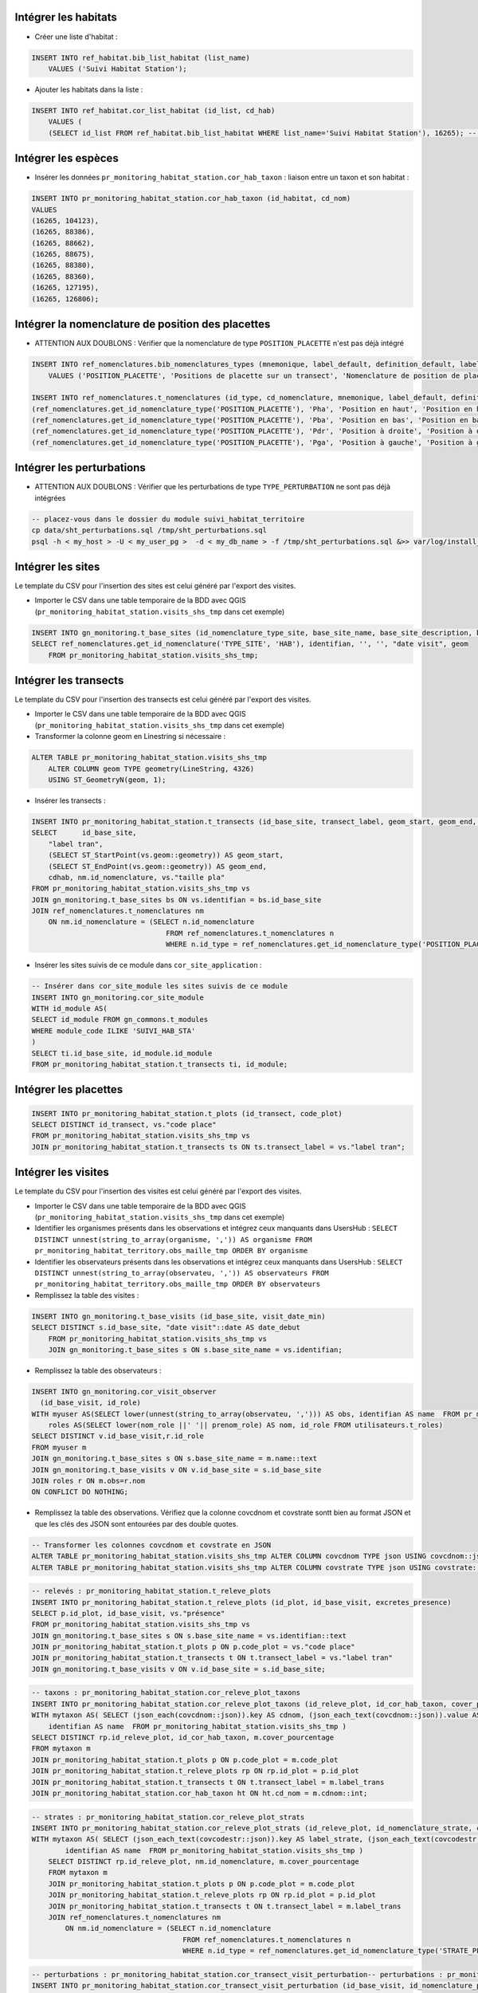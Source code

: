 
Intégrer les habitats
---------------------

* Créer une liste d'habitat :

.. code:: sql

    INSERT INTO ref_habitat.bib_list_habitat (list_name)
        VALUES ('Suivi Habitat Station');

* Ajouter les habitats dans la liste :

.. code:: sql

    INSERT INTO ref_habitat.cor_list_habitat (id_list, cd_hab)
        VALUES (
        (SELECT id_list FROM ref_habitat.bib_list_habitat WHERE list_name='Suivi Habitat Station'), 16265); -- CARICION INCURVAE


Intégrer les espèces
---------------------

* Insérer les données ``pr_monitoring_habitat_station.cor_hab_taxon`` : liaison entre un taxon et son habitat :

.. code:: sql

    INSERT INTO pr_monitoring_habitat_station.cor_hab_taxon (id_habitat, cd_nom)
    VALUES
    (16265, 104123),
    (16265, 88386),
    (16265, 88662),
    (16265, 88675),
    (16265, 88380),
    (16265, 88360),
    (16265, 127195),
    (16265, 126806);


Intégrer la nomenclature  de position des placettes
---------------------------------------------------
* ATTENTION AUX DOUBLONS : Vérifier que la nomenclature de type ``POSITION_PLACETTE`` n'est pas déjà intégré

.. code:: sql

    INSERT INTO ref_nomenclatures.bib_nomenclatures_types (mnemonique, label_default, definition_default, label_fr, definition_fr, source)
        VALUES ('POSITION_PLACETTE', 'Positions de placette sur un transect', 'Nomenclature de position de placette sur un transect.', 'Position de placette sur un transect', 'Position de placette sur un transect.', 'CBNA');

    INSERT INTO ref_nomenclatures.t_nomenclatures (id_type, cd_nomenclature, mnemonique, label_default, definition_default, label_fr, definition_fr) VALUES
    (ref_nomenclatures.get_id_nomenclature_type('POSITION_PLACETTE'), 'Pha', 'Position en haut', 'Position en haut', 'Positions de placette sur un transect: Position en haut', 'Position en haut', 'Positions de placette sur un transect: Position en haut'),
    (ref_nomenclatures.get_id_nomenclature_type('POSITION_PLACETTE'), 'Pba', 'Position en bas', 'Position en bas', 'Positions de placette sur un transect: Position en bas', 'Position en bas', 'Positions de placette sur un transect: Position en bas'),
    (ref_nomenclatures.get_id_nomenclature_type('POSITION_PLACETTE'), 'Pdr', 'Position à droite', 'Position à droite', 'Positions de placette sur un transect: Position à droite', 'Position à droite', 'Positions de placette sur un transect: Position à droite'),
    (ref_nomenclatures.get_id_nomenclature_type('POSITION_PLACETTE'), 'Pga', 'Position à gauche', 'Position à gauche', 'Positions de placette sur un transect: Position à gauche', 'Position à gauche', 'Positions de placette sur un transect: Position à gauche');


Intégrer les perturbations
--------------------------
* ATTENTION AUX DOUBLONS : Vérifier que les perturbations de type ``TYPE_PERTURBATION`` ne sont pas déjà intégrées

.. code:: bash

    -- placez-vous dans le dossier du module suivi_habitat_territoire
    cp data/sht_perturbations.sql /tmp/sht_perturbations.sql
    psql -h < my_host > -U < my_user_pg >  -d < my_db_name > -f /tmp/sht_perturbations.sql &>> var/log/install_sht_perturbations.log


Intégrer les sites
-------------------
Le template du CSV pour l'insertion des sites est celui généré par l'export des visites.

* Importer le CSV dans une table temporaire de la BDD avec QGIS (``pr_monitoring_habitat_station.visits_shs_tmp`` dans cet exemple)

.. code:: sql

    INSERT INTO gn_monitoring.t_base_sites (id_nomenclature_type_site, base_site_name, base_site_description, base_site_code, first_use_date, geom )
    SELECT ref_nomenclatures.get_id_nomenclature('TYPE_SITE', 'HAB'), identifian, '', '', "date visit", geom
        FROM pr_monitoring_habitat_station.visits_shs_tmp;


Intégrer les transects
----------------------
Le template du CSV pour l'insertion des transects est celui généré par l'export des visites.

* Importer le CSV dans une table temporaire de la BDD avec QGIS (``pr_monitoring_habitat_station.visits_shs_tmp`` dans cet exemple)
* Transformer la colonne geom en Linestring si nécessaire :

.. code:: sql

    ALTER TABLE pr_monitoring_habitat_station.visits_shs_tmp
        ALTER COLUMN geom TYPE geometry(LineString, 4326)
        USING ST_GeometryN(geom, 1);


* Insérer les transects :

.. code:: sql

    INSERT INTO pr_monitoring_habitat_station.t_transects (id_base_site, transect_label, geom_start, geom_end, cd_hab, id_nomenclature_plot_position, plot_size)
    SELECT 	id_base_site,
        "label tran",
        (SELECT ST_StartPoint(vs.geom::geometry)) AS geom_start,
        (SELECT ST_EndPoint(vs.geom::geometry)) AS geom_end,
        cdhab, nm.id_nomenclature, vs."taille pla"
    FROM pr_monitoring_habitat_station.visits_shs_tmp vs
    JOIN gn_monitoring.t_base_sites bs ON vs.identifian = bs.id_base_site
    JOIN ref_nomenclatures.t_nomenclatures nm
        ON nm.id_nomenclature = (SELECT n.id_nomenclature
                                    FROM ref_nomenclatures.t_nomenclatures n
                                    WHERE n.id_type = ref_nomenclatures.get_id_nomenclature_type('POSITION_PLACETTE') AND vs."position p" = n.mnemonique );


* Insérer les sites suivis de ce module dans ``cor_site_application`` :

.. code:: sql

    -- Insérer dans cor_site_module les sites suivis de ce module
    INSERT INTO gn_monitoring.cor_site_module
    WITH id_module AS(
    SELECT id_module FROM gn_commons.t_modules
    WHERE module_code ILIKE 'SUIVI_HAB_STA'
    )
    SELECT ti.id_base_site, id_module.id_module
    FROM pr_monitoring_habitat_station.t_transects ti, id_module;



Intégrer les placettes
----------------------

.. code:: sql

    INSERT INTO pr_monitoring_habitat_station.t_plots (id_transect, code_plot)
    SELECT DISTINCT id_transect, vs."code place"
    FROM pr_monitoring_habitat_station.visits_shs_tmp vs
    JOIN pr_monitoring_habitat_station.t_transects ts ON ts.transect_label = vs."label tran";



Intégrer les visites
--------------------

Le template du CSV pour l'insertion des visites est celui généré par l'export des visites.

* Importer le CSV dans une table temporaire de la BDD avec QGIS (``pr_monitoring_habitat_station.visits_shs_tmp`` dans cet exemple)
* Identifier les organismes présents dans les observations et intégrez ceux manquants dans UsersHub : ``SELECT DISTINCT unnest(string_to_array(organisme, ',')) AS organisme FROM pr_monitoring_habitat_territory.obs_maille_tmp ORDER BY organisme``
* Identifier les observateurs présents dans les observations et intégrez ceux manquants dans UsersHub : ``SELECT DISTINCT unnest(string_to_array(observateu, ',')) AS observateurs FROM pr_monitoring_habitat_territory.obs_maille_tmp ORDER BY observateurs``
* Remplissez la table des visites :

.. code:: sql

    INSERT INTO gn_monitoring.t_base_visits (id_base_site, visit_date_min)
    SELECT DISTINCT s.id_base_site, "date visit"::date AS date_debut
        FROM pr_monitoring_habitat_station.visits_shs_tmp vs
        JOIN gn_monitoring.t_base_sites s ON s.base_site_name = vs.identifian;


* Remplissez la table des observateurs :

.. code:: sql

    INSERT INTO gn_monitoring.cor_visit_observer
      (id_base_visit, id_role)
    WITH myuser AS(SELECT lower(unnest(string_to_array(observateu, ','))) AS obs, identifian AS name  FROM pr_monitoring_habitat_station.visits_shs_tmp),
        roles AS(SELECT lower(nom_role ||' '|| prenom_role) AS nom, id_role FROM utilisateurs.t_roles)
    SELECT DISTINCT v.id_base_visit,r.id_role
    FROM myuser m
    JOIN gn_monitoring.t_base_sites s ON s.base_site_name = m.name::text
    JOIN gn_monitoring.t_base_visits v ON v.id_base_site = s.id_base_site
    JOIN roles r ON m.obs=r.nom
    ON CONFLICT DO NOTHING;


* Remplissez la table des observations. Vérifiez que la colonne covcdnom et covstrate sontt bien au format JSON et que les clés des JSON sont entourées par des double quotes.


.. code:: sql

    -- Transformer les colonnes covcdnom et covstrate en JSON
    ALTER TABLE pr_monitoring_habitat_station.visits_shs_tmp ALTER COLUMN covcdnom TYPE json USING covcdnom::json;
    ALTER TABLE pr_monitoring_habitat_station.visits_shs_tmp ALTER COLUMN covstrate TYPE json USING covstrate::json;


.. code:: sql

    -- relevés : pr_monitoring_habitat_station.t_releve_plots
    INSERT INTO pr_monitoring_habitat_station.t_releve_plots (id_plot, id_base_visit, excretes_presence)
    SELECT p.id_plot, id_base_visit, vs."présence"
    FROM pr_monitoring_habitat_station.visits_shs_tmp vs
    JOIN gn_monitoring.t_base_sites s ON s.base_site_name = vs.identifian::text
    JOIN pr_monitoring_habitat_station.t_plots p ON p.code_plot = vs."code place"
    JOIN pr_monitoring_habitat_station.t_transects t ON t.transect_label = vs."label tran"
    JOIN gn_monitoring.t_base_visits v ON v.id_base_site = s.id_base_site;



.. code:: sql

    -- taxons : pr_monitoring_habitat_station.cor_releve_plot_taxons
    INSERT INTO pr_monitoring_habitat_station.cor_releve_plot_taxons (id_releve_plot, id_cor_hab_taxon, cover_pourcentage)
    WITH mytaxon AS( SELECT (json_each(covcdnom::json)).key AS cdnom, (json_each_text(covcdnom::json)).value AS cover_pourcentage, "label tran" AS label_trans, "code place" AS code_plot,
        identifian AS name  FROM pr_monitoring_habitat_station.visits_shs_tmp )
    SELECT DISTINCT rp.id_releve_plot, id_cor_hab_taxon, m.cover_pourcentage
    FROM mytaxon m
    JOIN pr_monitoring_habitat_station.t_plots p ON p.code_plot = m.code_plot
    JOIN pr_monitoring_habitat_station.t_releve_plots rp ON rp.id_plot = p.id_plot
    JOIN pr_monitoring_habitat_station.t_transects t ON t.transect_label = m.label_trans
    JOIN pr_monitoring_habitat_station.cor_hab_taxon ht ON ht.cd_nom = m.cdnom::int;



.. code:: sql

    -- strates : pr_monitoring_habitat_station.cor_releve_plot_strats
    INSERT INTO pr_monitoring_habitat_station.cor_releve_plot_strats (id_releve_plot, id_nomenclature_strate, cover_pourcentage)
    WITH mytaxon AS( SELECT (json_each_text(covcodestr::json)).key AS label_strate, (json_each_text(covcodestr::json)).value AS cover_pourcentage, "label tran" AS label_trans, "code place" AS code_plot,
            identifian AS name  FROM pr_monitoring_habitat_station.visits_shs_tmp )
        SELECT DISTINCT rp.id_releve_plot, nm.id_nomenclature, m.cover_pourcentage
        FROM mytaxon m
        JOIN pr_monitoring_habitat_station.t_plots p ON p.code_plot = m.code_plot
        JOIN pr_monitoring_habitat_station.t_releve_plots rp ON rp.id_plot = p.id_plot
        JOIN pr_monitoring_habitat_station.t_transects t ON t.transect_label = m.label_trans
        JOIN ref_nomenclatures.t_nomenclatures nm
            ON nm.id_nomenclature = (SELECT n.id_nomenclature
                                        FROM ref_nomenclatures.t_nomenclatures n
                                        WHERE n.id_type = ref_nomenclatures.get_id_nomenclature_type('STRATE_PLACETTE') AND m.label_strate = n.cd_nomenclature);



.. code:: sql

    -- perturbations : pr_monitoring_habitat_station.cor_transect_visit_perturbation-- perturbations : pr_monitoring_habitat_station.cor_transect_visit_perturbation
    INSERT INTO pr_monitoring_habitat_station.cor_transect_visit_perturbation (id_base_visit, id_nomenclature_perturb)
    WITH mypertub AS(SELECT unnest(string_to_array(perturbati, ',')) AS label_perturbation,
        identifian, "nom du sit" AS name FROM pr_monitoring_habitat_territory.obs_maille_tmp)
    SELECT DISTINCT
        v.id_base_visit,
        nm.id_nomenclature
    FROM mypertub m
    JOIN gn_monitoring.t_base_sites s ON s.base_site_name = m.name
    JOIN gn_monitoring.t_base_visits v ON v.id_base_site = s.id_base_site
    JOIN ref_nomenclatures.t_nomenclatures nm
        ON nm.id_nomenclature = (SELECT n.id_nomenclature
                                    FROM ref_nomenclatures.t_nomenclatures n
                                    WHERE n.id_type = ref_nomenclatures.get_id_nomenclature_type('TYPE_PERTURBATION') AND m.label_perturbation = n.mnemonique LIMIT 1);
